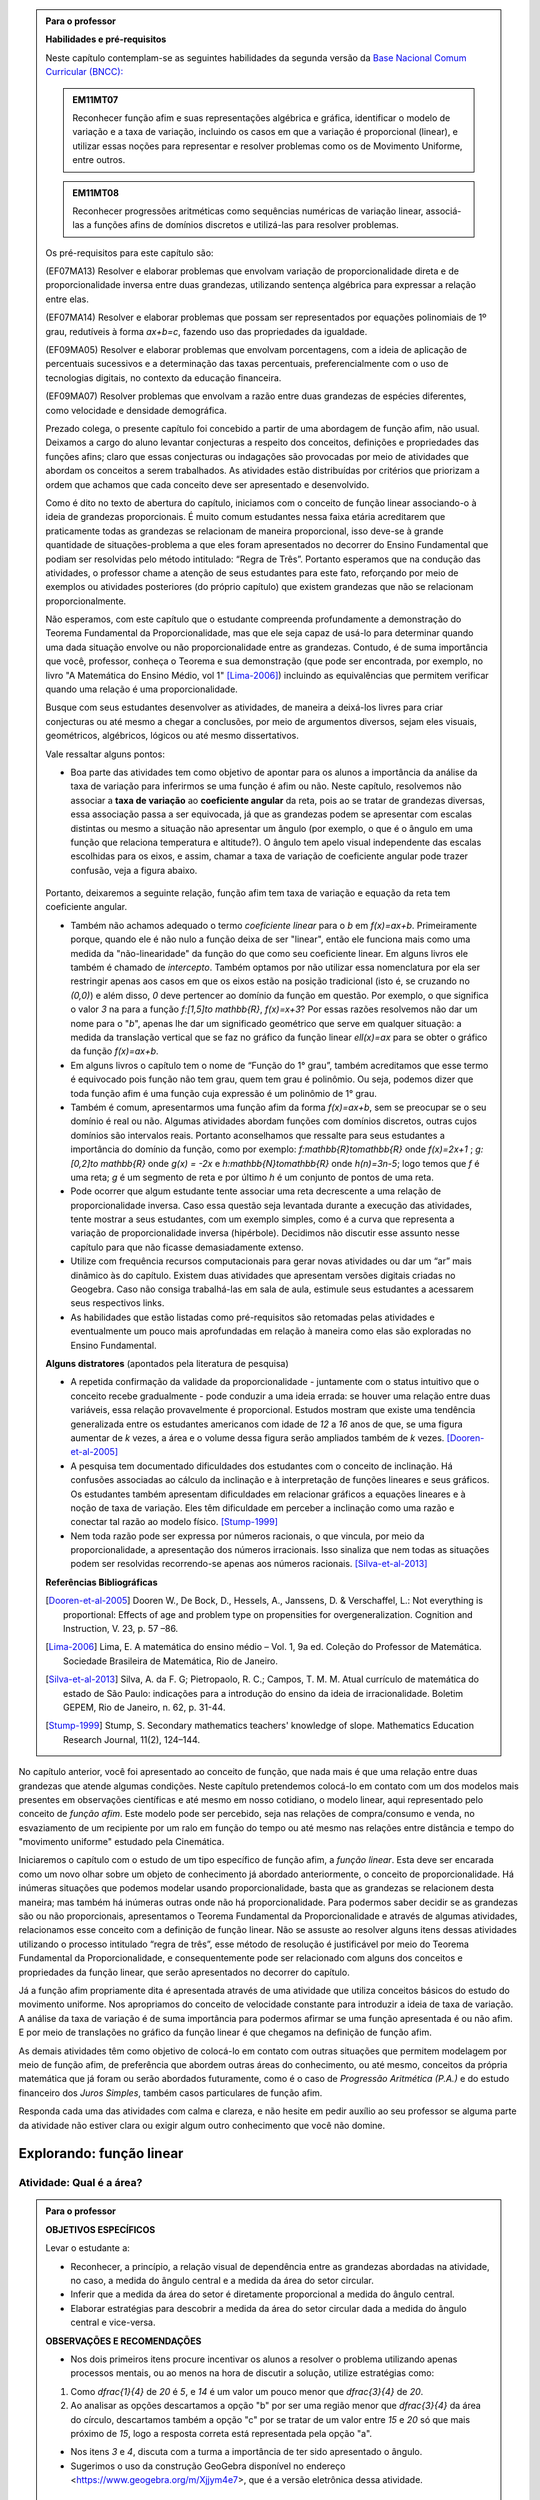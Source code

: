 .. admonition:: Para o professor

   **Habilidades e pré-requisitos**
   
   Neste capítulo contemplam-se as seguintes habilidades da segunda versão da `Base Nacional Comum Curricular (BNCC): <http://historiadabncc.mec.gov.br/documentos/bncc-2versao.revista.pdf>`_

   .. admonition:: EM11MT07

      Reconhecer função afim e suas representações algébrica e gráfica, identificar o modelo de variação e a taxa de variação, incluindo os casos em que a variação é proporcional (linear), e utilizar essas noções para representar e resolver problemas como os de Movimento Uniforme, entre outros.
    
   .. admonition:: EM11MT08
    
      Reconhecer progressões aritméticas como sequências numéricas de variação linear, associá-las a funções afins de domínios discretos e utilizá-las para resolver problemas.

   Os pré-requisitos para este capítulo são:

   (EF07MA13) Resolver e elaborar problemas que envolvam variação de proporcionalidade direta e de proporcionalidade inversa entre duas grandezas, utilizando sentença algébrica para expressar a relação entre elas.

   (EF07MA14) Resolver e elaborar problemas que possam ser representados por equações polinomiais de 1º grau, redutíveis à forma `ax+b=c`, fazendo uso das propriedades da igualdade.
   
   (EF09MA05) Resolver e elaborar problemas que envolvam porcentagens, com a ideia de aplicação de percentuais sucessivos e a determinação das taxas percentuais, preferencialmente com o uso de tecnologias digitais, no contexto da educação financeira.

   (EF09MA07) Resolver problemas que envolvam a razão entre duas grandezas de espécies diferentes, como velocidade e densidade demográfica.
   
   

   Prezado colega, o presente capítulo foi concebido a partir de uma abordagem de função afim, não usual. Deixamos a cargo do aluno levantar conjecturas a respeito dos conceitos, definições e propriedades das funções afins; claro que essas conjecturas ou indagações são provocadas por meio de atividades que abordam os conceitos a serem trabalhados. As atividades estão distribuídas por critérios que priorizam a ordem que achamos que cada conceito deve ser apresentado e desenvolvido.

   Como é dito no texto de abertura do capítulo, iniciamos com o conceito de função linear associando-o à ideia de grandezas proporcionais. É muito comum estudantes nessa faixa etária acreditarem que praticamente todas as grandezas se relacionam de maneira proporcional, isso deve-se à grande quantidade de situações-problema a que eles foram apresentados no decorrer do Ensino Fundamental que podiam ser resolvidas pelo método intitulado: “Regra de Três”. Portanto esperamos que na condução das atividades, o professor chame a atenção de seus estudantes para este fato, reforçando por meio de exemplos ou atividades posteriores (do próprio capítulo) que existem grandezas que não se relacionam proporcionalmente.
   
   Não esperamos, com este capítulo que o estudante compreenda profundamente a demonstração do Teorema Fundamental da Proporcionalidade, mas que ele seja capaz de usá-lo para determinar quando uma dada situação envolve ou não proporcionalidade entre as grandezas. Contudo, é de suma importância que você, professor, conheça o Teorema e sua demonstração (que pode ser encontrada, por exemplo, no livro "A Matemática do Ensino Médio, vol 1" [Lima-2006]_) incluindo as equivalências que permitem verificar quando uma relação é uma proporcionalidade.

   Busque com seus estudantes desenvolver as atividades, de maneira a deixá-los livres para criar conjecturas ou até mesmo a chegar a conclusões, por meio de argumentos diversos, sejam eles visuais, geométricos, algébricos, lógicos ou até mesmo dissertativos.

   Vale ressaltar alguns pontos:

   * Boa parte das atividades tem como objetivo de apontar para os alunos a importância da análise da taxa de variação para inferirmos se uma função é afim ou não. Neste capítulo, resolvemos não associar a **taxa de variação** ao **coeficiente angular** da reta, pois ao se tratar de grandezas diversas, essa associação passa a ser equivocada, já que as grandezas podem se apresentar com escalas distintas ou mesmo a situação não apresentar um ângulo (por exemplo, o que é o ângulo em uma função que relaciona temperatura e altitude?). O ângulo tem apelo visual independente das escalas escolhidas para os eixos, e assim, chamar a taxa de variação de coeficiente angular pode trazer confusão, veja a figura abaixo.

   .. _fig-coef-ang:

      .. figure:: _resources/coef_ang.png
         :width: 300pt
         :align: center


   Portanto, deixaremos a seguinte relação, função afim tem taxa de variação e equação da reta tem coeficiente angular.

   * Também não achamos adequado o termo *coeficiente linear* para o `b` em `f(x)=ax+b`. Primeiramente porque, quando ele é não nulo a função deixa de ser "linear", então ele funciona mais como uma medida da "não-linearidade" da função do que como seu coeficiente linear. Em alguns livros ele também é chamado de *intercepto*. Também optamos por não utilizar essa nomenclatura por ela ser restringir apenas aos casos em que os eixos estão na posição tradicional (isto é, se cruzando no `(0,0)`) e além disso, `0` deve pertencer ao domínio da função em questão. Por exemplo, o que significa o valor `3` na para a função `f:[1,5]\to \mathbb{R}`, `f(x)=x+3`? Por essas razões resolvemos não dar um nome para o "`b`", apenas lhe dar um significado geométrico que serve em qualquer situação: a medida da translação vertical que se faz no gráfico da função linear `\ell(x)=ax` para se obter o gráfico da função `f(x)=ax+b`.

   * Em alguns livros o capítulo tem o nome de “Função do 1° grau”, também acreditamos que esse termo é equivocado pois função não tem grau, quem tem grau é polinômio. Ou seja, podemos dizer que toda função afim é uma função cuja expressão é um polinômio de 1° grau.
   * Também é comum, apresentarmos uma função afim da forma `f(x)=ax+b`, sem se preocupar se o seu domínio é real ou não. Algumas atividades abordam funções com domínios discretos, outras cujos domínios são intervalos reais. Portanto aconselhamos que ressalte para seus estudantes a importância do domínio da função, como por exemplo: `f:\mathbb{R}\to\mathbb{R}` onde `f(x)=2x+1` ; `g:[0,2]\to \mathbb{R}` onde `g(x) = -2x`   e  `h:\mathbb{N}\to\mathbb{R}` onde `h(n)=3n-5`; logo temos que `f` é uma reta; `g` é um segmento de reta e por último `h` é um conjunto de pontos de uma reta.
   * Pode ocorrer que algum estudante tente associar uma reta decrescente a uma relação de proporcionalidade inversa. Caso essa questão seja levantada durante a execução das atividades, tente mostrar a seus estudantes, com um exemplo simples, como é a curva que representa a variação de proporcionalidade inversa (hipérbole). Decidimos não discutir esse assunto nesse capítulo para que não ficasse demasiadamente extenso.
   * Utilize com frequência recursos computacionais para gerar novas atividades ou dar um “ar” mais dinâmico às do capítulo. Existem duas atividades que apresentam versões digitais criadas no Geogebra. Caso não consiga trabalhá-las em sala de aula, estimule seus estudantes a acessarem seus respectivos links.
   * As habilidades que estão listadas como pré-requisitos são retomadas pelas atividades e eventualmente um pouco mais aprofundadas em relação à maneira como elas são exploradas no Ensino Fundamental.
   
   **Alguns distratores** (apontados pela literatura de pesquisa)
   
   * A repetida confirmação da validade da proporcionalidade - juntamente com o status intuitivo que o conceito recebe gradualmente - pode conduzir a uma ideia errada: se houver uma relação entre duas variáveis, essa relação provavelmente é proporcional. Estudos mostram que existe uma tendência generalizada entre os estudantes americanos com idade de `12` a `16` anos de que, se uma figura aumentar de `k` vezes, a área e o volume dessa figura serão ampliados também de `k` vezes. [Dooren-et-al-2005]_
   
   * A pesquisa tem documentado dificuldades dos estudantes com o conceito de inclinação. Há confusões associadas ao cálculo da inclinação e à interpretação de funções lineares e seus gráficos. Os estudantes também apresentam dificuldades em relacionar gráficos a equações lineares e à noção de taxa de variação. Eles têm dificuldade em perceber a inclinação como uma razão e conectar tal razão ao modelo físico. [Stump-1999]_
   
   * Nem toda razão pode ser expressa por números racionais, o que vincula, por meio da proporcionalidade, a apresentação dos números irracionais. Isso sinaliza que nem todas as situações podem ser resolvidas recorrendo-se apenas aos números racionais. [Silva-et-al-2013]_
   
   **Referências Bibliográficas**

   .. [Dooren-et-al-2005] Dooren W., De Bock, D., Hessels, A., Janssens, D. & Verschaffel, L.: Not everything is proportional: Effects of age and problem type on propensities for overgeneralization. Cognition and Instruction, V. 23, p. 57 –86.
   
   .. [Lima-2006] Lima, E. A matemática do ensino médio – Vol. 1,  9a ed. Coleção do Professor de Matemática. Sociedade Brasileira de Matemática, Rio de Janeiro.

   .. [Silva-et-al-2013] Silva, A. da F. G; Pietropaolo, R. C.; Campos, T. M. M. Atual currículo de matemática do estado de São Paulo: indicações para a introdução do ensino da ideia de irracionalidade. Boletim GEPEM, Rio de Janeiro, n. 62, p. 31-44.
   
   .. [Stump-1999] Stump, S. Secondary mathematics teachers' knowledge of slope. Mathematics Education Research Journal, 11(2), 124–144.



No capítulo anterior, você foi apresentado ao conceito de função, que nada mais é que uma relação entre duas grandezas que atende algumas condições. Neste capítulo pretendemos colocá-lo em contato com um dos modelos mais presentes em observações científicas e até mesmo em nosso cotidiano, o modelo linear, aqui representado pelo conceito de *função afim*. Este modelo pode ser percebido, seja nas relações de compra/consumo e venda, no esvaziamento de um recipiente por um ralo em função do tempo ou até mesmo nas relações entre distância e tempo do "movimento uniforme" estudado pela Cinemática.

Iniciaremos o capítulo com o estudo de um tipo específico de função afim, a *função linear*. Esta deve ser encarada como um novo olhar sobre um objeto de conhecimento já abordado anteriormente, o conceito de proporcionalidade. Há inúmeras situações que podemos modelar usando proporcionalidade, basta que as grandezas se relacionem desta maneira; mas também há inúmeras outras onde não há proporcionalidade. Para podermos saber decidir se as grandezas são ou não proporcionais, apresentamos o Teorema Fundamental da Proporcionalidade e através de algumas atividades, relacionamos esse conceito com a definição de função linear. Não se assuste ao resolver alguns itens dessas atividades utilizando o processo intitulado “regra de três”, esse método de resolução é justificável por meio do Teorema Fundamental da Proporcionalidade, e consequentemente pode ser relacionado com alguns dos conceitos e propriedades da função linear, que serão apresentados no decorrer do capítulo.

Já a função afim propriamente dita é apresentada através de uma atividade que utiliza conceitos básicos do estudo do movimento uniforme. Nos apropriamos do conceito de velocidade constante para introduzir a ideia de taxa de variação. A análise da taxa de variação é de suma importância para podermos afirmar se uma função apresentada é ou não afim. E por meio de translações no gráfico da função linear é que chegamos na definição de função afim.

As demais atividades têm como objetivo de colocá-lo em contato com outras situações que permitem modelagem por meio de função afim, de preferência que abordem outras áreas do conhecimento, ou até mesmo, conceitos da própria matemática que já foram ou serão abordados futuramente, como é o caso de *Progressão Aritmética (P.A.)* e do estudo financeiro dos *Juros Simples*, também casos particulares de função afim.

Responda cada uma das atividades com calma e clareza, e não hesite em pedir auxílio ao seu professor se alguma parte da atividade não estiver clara ou exigir algum outro conhecimento que você não domine.


*******
Explorando: função linear
*******


.. _ativ-qual-area:

Atividade: Qual é a área?
------------------------------


.. admonition:: Para o professor

   **OBJETIVOS ESPECÍFICOS**
   
   Levar o estudante a:
   
   * Reconhecer, a princípio, a relação visual de dependência entre as grandezas abordadas na atividade, no caso, a medida do ângulo central e a medida da área do setor circular.
   
   * Inferir que a medida da área do setor é diretamente proporcional a medida do ângulo central.
   
   * Elaborar estratégias para descobrir a medida da área do setor circular dada a medida do ângulo central e vice-versa.
   
   **OBSERVAÇÕES E RECOMENDAÇÕES**
   
   * Nos dois primeiros itens procure incentivar os alunos a resolver o problema utilizando apenas processos mentais, ou ao menos na hora de discutir a solução, utilize estratégias como:
   
   #. Como `\dfrac{1}{4}` de `20` é `5`, e `14` é um valor um pouco menor que `\dfrac{3}{4}` de `20`.
   #. Ao analisar as opções descartamos a opção "b" por ser uma região menor que `\dfrac{3}{4}` da área do círculo, descartamos também a opção "c" por se tratar de um valor entre `15` e `20` só que mais próximo de `15`, logo a resposta correta está representada pela opção "a".
   
   * Nos itens `3` e `4`, discuta com a turma a importância de ter sido apresentado o ângulo.
   
   * Sugerimos o uso da construção GeoGebra disponível no endereço <https://www.geogebra.org/m/Xjjym4e7>, que é a versão eletrônica dessa atividade.

   .. figure:: _resources/codigo.png
      :width: 100pt
      :align: center
   .. figure:: _resources/ativ1_2.*
      :width: 400pt
      :align: center

`1.` Cada círculo representado abaixo tem área total `20`. Em qual das opções abaixo o setor circular indicado pela cor amarela tem área `14`?


.. _fig-setor1:

.. figure:: _resources/setor1.png
   :width: 500pt
   :align: center

`2.` Agora, escolha o setor circular amarelo de área `18`.


.. _fig-setor2:

.. figure:: _resources/setor2.png
   :width: 500pt
   :align: center

`3.` Que critério você utilizou para resolver os itens anteriores? Aplique-o para determinar qual dos três setores a seguir tem área `7`.


.. _fig-setor3:

.. figure:: _resources/setor3.png
   :width: 500pt
   :align: center

`4.` Possivelvemente você encontrou alguma dificuldade para encontrar a resposta correta no item anterior. Que tal acrescentarmos uma informação a mais para ajudar na decisão?


.. _fig-setor4:

.. figure:: _resources/setor4.png
   :width: 500pt
   :align: center

`5.` E agora? Como você usou a informação sobre o ângulo para ajudar no cálculo da área? Faça mais uma vez e descubra qual dos setores abaixo tem área `4`.


.. _fig-setor5:

.. figure:: _resources/setor5.png
   :width: 500pt
   :align: center


.. admonition:: Resposta 

   `1.` b)
   
   `2.` a)
   
   `3.` Uma possível resposta seria: sendo a área total do círculo igual a `20`, então `\dfrac{1}{4}` do círculo equivale a uma área `5`. No entanto, como as áreas destacadas nos itens apresentados estão muito próximas esse critério não nos permite concluir com exatidão qual seria a resposta correta, que no caso é o item b).
   
   `4.` b)
   
   `5.` Fazendo uma regra de três. item a).


********
Organizando as ideias: função linear
********

Na :ref:`ativ-qual-area` relacionamos a área do setor circular com seu ângulo central. Você provavelmente usou a famosa “regra de três” para resolver as questões que foram propostas. De fato, essa técnica é eficaz sempre que a situação envolver duas grandezas que são proporcionais.

**Definição:** Diz-se que duas grandezas são diretamente proporcionais quando elas se correspondem de tal modo que, multiplicando-se uma quantidade de uma delas por um número real, a quantidade correspondente da outra fica multiplicada pelo mesmo número.


.. admonition:: caixa sem título

   Podemos interpretar a definição acima utilizando a notação de função. Suponha que as grandezas `x` e `y` sejam diretamente proporcionais e que se relacionem por uma função `f` de tal maneira que `y=f(x)`. Pela definição, se `y` é a imagem de `x`, então `ky` deve ser a imagem de `kx`, qualquer que seja `k\in\mathbb{R}`.

   .. math::
   
      x -- y \\
      kx -- ky
      
   Sendo assim, `f(kx)= ky = kf(x)`.

Na :ref:`ativ-qual-area`, as grandezas **área do setor circular**, `S`, e o **ângulo central**, x, estão relacionadas de maneira que a primeira é função da última, isto é, podemos considerar a função `S:[0,360] \to \mathbb{R}`, que a cada ângulo `x` associa a área `S(x)` do setor circular de ângulo central `x`.

Primeiro, observe que a medida em que o ângulo aumenta, a área do setor também aumenta. isto significa, em termos da função `S`, que se trata de uma função crescente. Considere agora um setor central `\alpha`, cuja área é `A`, ou seja, `S(\alpha)=A`.

.. figure:: _resources/um_setor.png
   :width: 200pt
   :align: center

Se outro setor circular tem ângulo central `2\alpha` então ele é equivalente a dois setores iguais ao original e portanto ele terá área `2A`, isto é, `S(2\alpha)=2A`. 

.. figure:: _resources/dois_setor.png
   :width: 200pt
   :align: center

Da mesma forma se o ângulo central é `3\alpha` a área do setor é `3A`, isto é, `S(3\alpha)=3A`, e assim sucessivamente.

.. figure:: _resources/tres_setor.png
   :width: 200pt
   :align: center

A partir dessa ideia, então, podemos conjecturar que, para qualquer número natural `m`, a área de um setor circular de ângulo central `m\alpha` será `S(m\alpha)=mA`. Ou ainda, podemos escrever assim

.. math::

   S(m \cdot \alpha)=m \cdot S(\alpha).

Como o ângulo `\alpha` escolhido poderia ser qualquer número real, podemos dizer que para qualquer `x \in \mathbb{R}` e qualquer `m \in \mathbb{N}` temos que a função `S` tem a seguinte propriedade

.. math::

   S(m \cdot x)=m \cdot S(x).

Esta propriedade se parece bastante com a que enunciamos acima para relacionar grandezas proporcionais mas tem uma diferença! Você consegue perceber qual é?

Para podermos afirmar que as grandezas relacionadas pela função `S` são diretamente proporcionais, deveríamos verificar a igualdade acima para `m \in \mathbb{R}` e não apenas natural como verificamos.

No entanto existe o **Teorema Fundamental da Proporcionalidade** que afirma que, para podermos dizer que duas grandezas que se relacionam por meio de uma função `f: \mathbb{R} \to \mathbb{R}`são diretamente proporcionais basta verificarmos duas condições:

#. A função que relaciona as duas grandezas é crescente ou descrescente;
#. `f(m \cdot x)=m \cdot f(x)` para todo `m \in \mathbb{Z}` e para todo `x \in \mathbb{R}`.

No caso em que as grandezas são positivas, como no caso da área dos setores circulares e ângulos, a segunda consição precisa ser verificada apenas para `m \in \mathbb{N}`.

Portanto, podemos, pelo Teorema Fundamental da Proporcionalidade, afirmar que a área do setor circular é proporcional ao seu ângulo central.

Desejamos agora representar o gráfico da função `S`. Para isso vamos novamente supor que a área total do círculo é `20` e começar localizando no plano cartesiano alguns pontos.

.. figure:: _resources/graf_setor.png
   :width: 400pt
   :align: center

Observe a figura abaixo. Nela, os quatro triângulos destacados são todos congruentes, o que nos mostra que os pontos marcados são colineares, isto é, estão todos sobre uma mesma reta. Como estamos tratando de grandezas proporcionais, dados quaisquer valores `x` e `x'` estejam no intervalo `[0,360]`, sabemos que `S(x)` está para `x` assim como `S(x')` está para `x'`, ou seja,

.. math::

   \dfrac{S(x)}{x}=\dfrac{S(x')}{x'}.


.. _fig-triangulos:

.. figure:: _resources/graf_setor2.png
   :name: triangulos
   :width: 400pt
   :align: center

Esta identidade implica que os triângulos destacados na figura a seguir são semelhantes (basta considerar `x'=90`), e portanto podemos concluir que os pontos `(0,0), (90,5) e (x,S(x))` são colineares.

.. _fig-coloque-aqui-o-nome:

.. figure:: _resources/graf_setor3.png
   :width: 400pt
   :align: center


.. figure:: _resources/graf_setor4.png
   :width: 400pt
   :align: center

Ainda da última identidade, colocando `x'=90`, podemos deduzir uma expressão algébrica para `S(x)`. Vejamos,


.. math::

   \dfrac{S(x)}{x}=\dfrac{S(90)}{90} \Longrightarrow \dfrac{S(x)}{x}=\dfrac{5}{90} \Longrightarrow \dfrac{S(x)}{x}=\dfrac{1}{18} \Longrightarrow S(x)=\dfrac{x}{18}


.. admonition:: Conclusão 

   Em um círculo de área `20`, a área de um setor circular é proporcional ao seu ângulo central `x`, e é dada pela função `S:[0,360] \to \mathbb{R}` cuja expressão é `S(x)=\dfrac{x}{18}` e o gráfico é dado pelo segmento de reta abaixo.

.. figure:: _resources/graf_setor5.png
   :width: 400pt
   :align: center

De uma maneira mais geral, sempre que tivermos duas grandezas proporcionais relacionadas por uma função `f: \mathbb{R} \to \mathbb{R}`, basta conhecer a imagem de algum `c \neq 0`, para podermos deduzir uma expressão para ela:

.. math::

   \dfrac{f(x)}{x}=\dfrac{f(c)}{c} \Longrightarrow f(x)=\dfrac{f(c)}{c} \cdot x.

Por causa da proporcionalidade entre grandezas, o quociente `\dfrac{f(c)}{c}` é o mesmo para qualquer escolha que fizermos para `c`, sendo assim, podemos representar este valor constante por uma letra

.. math::

   f(x)=a \cdot x

Uma função real de variável real `f` que pode ser expressa pela regra acima, chama-se **função linear**.


.. admonition:: Pausa para reflexão

   Em uma circunferência, podemos relacionar a área `A` e o raio `r` por meio da função `A(r)=\pi r^2`. Aumentando o raio da circunferência, sua área também aumenta. Isso nos indica que a função `A` é crescente. Reflita um pouco e responda: Essa função é linear? Ou seja, a área de um círculo é proporcional ao seu raio? Pense no seguinte caso: A área de um círculo de raio `2r` é igual a soma das áreas de `2` círculos de raio `r`?

   .. figure:: _resources/area_soma.png
      :width: 400pt
      :align: center

.. _ativ-purificador:

Atividade: Quando trocar o filtro do purificador?
------------------------------

.. admonition:: Para o professor

   **OBJETIVOS ESPECÍFICOS**
   
   Levar o estudante a:
   
   * Identificar num conjunto de grandezas distintas e apresentadas em um quadro, duas grandezas que atendem as especificações da situação problema.
   
   * Perceber a relação da razão entre as grandezas com a taxa de variação da função linear.
   
   * Aplicar os conceitos de função linear com o intuito de resolver a situação problema.
   
   **OBSERVAÇÕES E RECOMENDAÇÕES**
   
   * No item (d), explore com seus alunos o motivo pelo qual o resultado é o mesmo em ambos os casos.
   
   * Utilize o fato que a atividade anterior também aborda o conceito de função linear e faça um comparativo com os gráficos das duas atividades.
   
   * Se possível, consulte seu diretor ou responsável direto, como anda a troca dos filtros dos bebedouros da sua escola. Caso consiga o manual dos fabricantes, simule a mesma atividade com os dados da realidade de sua escola.
   
   * Conduza seus estudantes a perceber a diferença entre a resposta do item (e) que é uma razão: `9` litros/dia, e as respostas dadas aos dois itens anteriores em que tratam do consumo em litros para cada intervalo de tempo.

Há `1` ano você adquiriu um purificador de água com capacidade de refrigeração, e deseja saber quanto tempo falta para realizar a troca do filtro interno. No manual do fabricante do seu purificador, você encontra o seguinte quadro:

.. figure:: _resources/purificador.png
   :width: 450pt
   :align: center


#. Quais informações do quadro são relevantes para responder à sua dúvida?
#. Explique com suas palavras o significado da vazão 0,75 litros/minuto.
#. Para calcular a vida útil do seu filtro interno, é necessário estimar a quantidade de água consumida diariamente na sua casa. Suponha, então, que você observou que o purificador é acionado ao longo de um dia o equivalente ao tempo total de 12 minutos. Quantos litros de água são consumidos em um dia, nessas condições? (assuma que o purificador foi regulado para funcionar com a vazão máxima recomendada pelo fabricante)
#. Assumindo que o consumo estimado no item anterior seja o mesmo para todos os dias, qual foi o consumo de água do purificador ao final do primeiro dia de uso? E entre o 10º e o 11º dias de uso?
#. Qual o aumento do consumo de água observado para cada dia de uso do purificador?
#. Calcule a vida útil do filtro interno do seu aparelho e, supondo que você tenha utilizado o seu purificador todos os dias desde a instalação, determine em quanto tempo você deverá solicitar a troca do seu filtro interno.
#. Com base nas informações que você possui, encontre uma expressão matemática que relacione o consumo de água do purificador em função do tempo de uso em dias e represente-a graficamente.


.. admonition:: Resposta 

   #. Vida útil do elemento filtrante e vazão máxima recomendada.
   #. A cada minuto sai `0,75` litro de água do purificador.
   #. `0,75 \times 12=9` litros.
   #. `9` litros em ambos os casos.
   #. `9` litros.
   #. A vida útil do filtro interno, nas condições descritas, será de aproximadamente `14` meses e meio. A troca do filtro interno deverá ser realizada daqui a dois meses e meio.
   #. `f(t)=9t`.

   .. figure:: _resources/grafico_filtro.jpeg
      :width: 350pt
      :align: center

********
Organizando as ideias: taxa de variação
********

Dizer que o consumo diário em uma casa é de `L` litros/dia (lê-se: `L` litros por dia) significa dizer que a cada dia a mais de uso, a quantidade total de água consumida aumenta `L` litros.

Representando por `f` a função que expressa o consumo de água em litros em relação ao tempo `t` em dias, a afirmação anterior pode ser traduzida da seguinte maneira:

.. math::

   f(1)=L \quad e \quad f(t+1)=f(t)+L

Considere agora um tempo `T`. O consumo de água nesse período é representado pelo valor `f(T)`. Se quisermos saber o consumo de água no período correspondente ao dobro desse tempo precisamos calcular `f(2T)`. Esse valor é igual a `f(T+T)` que representa o consumo de água num período correspondente a uma sucessão de dois períodos iguais de tempo `T`.  Como o consumo é o mesmo para intervalos iguais de tempo, podemos afirmar que o consumo total será dado pela soma dos consumos em cada intervalo de tempo `T`, isto é,

.. math::

   f(2T)=f(T+T)=f(T)+f(T)=2f(T).

Dessa forma, `f(3T)=f(2T+T)=f(2T)+f(T)=3f(T)`, e aplicando o mesmo raciocínio, temos para qualquer que seja o `n` natural,

.. math::

   f(nT)=nf(T).

A igualdade acima, junto com o fato de `f` ser uma função crescente, nos permite concluir, pelo Teorema Fundamental da Proporcionalidade, que `f` é uma proporcionalidade direta e portanto para todo `t \in \mathbb{R}`

.. math::

   \dfrac{f(t)}{t}=\dfrac{f(1)}{1} \Longrightarrow \dfrac{f(t)}{t}=\dfrac{L}{1} \Longrightarrow f(t)=Lt.

A função `f` é uma função linear e o número `L` que aparece multiplicando `t` é a *taxa de variação* entre as grandezas.


.. admonition:: sem título 

   Em qualquer função linear `f`, a *taxa de variação* de `f` é o valor constante dado pelo quociente `\dfrac{f(x)}{x}`, para qualquer `x \neq 0`.
   
   Assim, `\dfrac{f(x)}{x}=a` e portanto `f(x)=ax`.

Por exemplo, para a função `S(x)=\dfrac{x}{18}` da :ref:`ativ-qual-area`, a taxa de variação é `\dfrac{1}{18}`, isto é, cada aumento de `1` grau no ângulo central do setor gera um aumento de `\dfrac{1}{18}` em sua área.

.. admonition:: Algumas propriedades da função linear: 

   * A taxa de variação da função linear `f(x)=ax` também pode ser calculada fazendo-se a diferença entre as imagens de dois valores que distam `1` entre si da seguinte maneira:
   
   .. math::

      f(x+1)-f(x)=a(x+1)-ax=ax+a-ax=a


   .. figure:: _resources/taxa.png
      :width: 350pt
      :align: center

   * Perceba pela figura acima, que, para taxas positivas, quanto maior for a taxa de variação, mais inclinada será a reta do gráfico.
   
   * Sempre que fizer sentido calcular a imagem de `x=0`, teremos `f(0)=a \cdot 0 = 0`, isto é, a origem do plano cartesiano pertencerá ao gráfico de `f`.
   
   * Os dois exemplos que vimos neste capítulo apresentam taxa de variação positiva. Contudo, é possível que uma função linear tenha taxa de variação negativa, por exemplo, podemos ter `f(x)=-2x`. Isso significa que a cada aumento de `1` no valor de `x` há uma diminuição de `2` no valor de `f(x)`, isto é, `f(x+1)=f(x)-2`. Há também reflexos no gráfico de `f` que passará a estar contido em uma reta decrescente.
   

   .. figure:: _resources/image_negativa.png
      :width: 350pt
      :align: center

   * O gráfico de uma função linear está contido em uma reta que passa pela origem do plano cartesiano, cuja inclinação dependerá do sinal de `a`, conforme mostra a figura.

   .. figure:: _resources/graf_linear1.png
      :width: 350pt
      :align: center

   .. figure:: _resources/graf_linear2.png
      :width: 350pt
      :align: center

   Sugerimos o uso da construção GeoGebra disponível no endereço <https://www.geogebra.org/m/FSnzt9vC>.

   .. figure:: _resources/codigo2_2.png
      :width: 100pt
      :align: center

   .. figure:: _resources/taxa_linear.*
      :width: 400pt
      :align: center
   
   * Se uma reta contém a origem do plano cartesiano e o ponto `(x_0,y_0)` com `x_0\neq 0`, então ela é o gráfico da função linear `f:\mathbb{R}\to\mathbb{R}`, dada por `f(x)=ax`, em que `a=\dfrac{y_0}{x_0}`.
   
   Para ver isso, basta olhar para os dois triângulos retângulos destacados da figura abaixo e usar o fato de que são semelhantes para concluir que
   
   .. math::

      \dfrac{f(x)}{x}=\dfrac{y_0}{x_0} \Longrightarrow f(x)=\dfrac{y_0}{x_0} \cdot x


   .. figure:: _resources/reciproca.png
      :width: 350pt
      :align: center

   Por exemplo, a reta que contém a origem e o ponto `(3,8)` é o gráfico da função `f(x)=\dfrac 83 x`. Se a reta contém a origem e o ponto `(-5,2)` ela será o gráfico da função `g(x)=\dfrac{2}{-5} x=-\dfrac{2}{5}x`

   .. figure:: _resources/38.png
      :width: 350pt
      :align: center

      Gráfico da função `f(x)=\dfrac 83 x`.
      
   .. figure:: _resources/25.png
      :width: 350pt
      :align: center

      Gráfico da função `g(x)=-\dfrac{2}{5}x`.

   Concluímos, assim, que toda reta não vertical que contém a origem é o gráfico de uma função linear.
   
   
